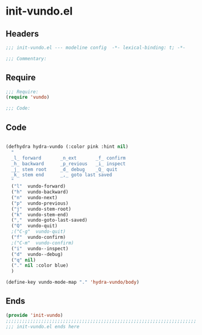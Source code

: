 * init-vundo.el
:PROPERTIES:
:HEADER-ARGS: :tangle (concat temporary-file-directory "init-vundo.el") :lexical t
:END:

** Headers
#+begin_src emacs-lisp
;;; init-vundo.el --- modeline config  -*- lexical-binding: t; -*-

;;; Commentary:

#+end_src

** Require
#+begin_src emacs-lisp
;;; Require:
(require 'vundo)

;;; Code:
#+end_src

** Code
#+begin_src emacs-lisp

(defhydra hydra-vundo (:color pink :hint nil)
  "
  _l_ forward       _n_ext       _f_ confirm
  _h_ backward      _p_revious   _i_ inspect
  _j_ stem root     _d_ debug    _Q_ quit
  _k_ stem end      _,_ goto last saved
  "
  ("l"  vundo-forward)
  ("h"  vundo-backward)
  ("n"  vundo-next)
  ("p"  vundo-previous)
  ("j"  vundo-stem-root)
  ("k"  vundo-stem-end)
  (","  vundo-goto-last-saved)
  ("Q"  vundo-quit)
  ;("C-g"  vundo-quit)
  ("f"  vundo-confirm)
  ;("C-m"  vundo-confirm)
  ("i"  vundo--inspect)
  ("d"  vundo--debug)
  ("q" nil)
  ("." nil :color blue)
  )

(define-key vundo-mode-map "." 'hydra-vundo/body)
#+end_src

** Ends
#+begin_src emacs-lisp
(provide 'init-vundo)
;;;;;;;;;;;;;;;;;;;;;;;;;;;;;;;;;;;;;;;;;;;;;;;;;;;;;;;;;;;;;;;;;;;;;;
;;; init-vundo.el ends here
#+end_src
